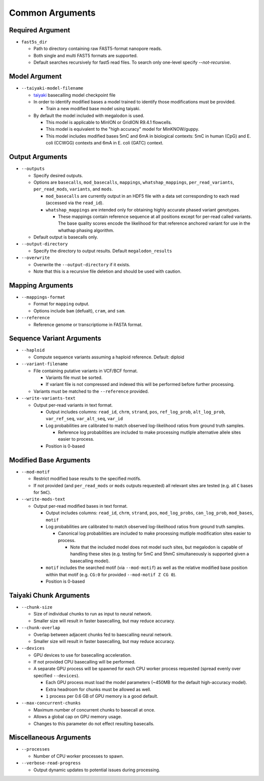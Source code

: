 ****************
Common Arguments
****************

-----------------
Required Argument
-----------------

- ``fast5s_dir``

  - Path to directory containing raw FAST5-format nanopore reads.
  - Both single and multi FAST5 formats are supported.
  - Default searches recursively for fast5 read files. To search only one-level specify `--not-recursive`.

--------------
Model Argument
--------------

- ``--taiyaki-model-filename``

  - `taiyaki <https://github.com/nanoporetech/taiyaki>`_ basecalling model checkpoint file
  - In order to identify modified bases a model trained to identify those modifications must be provided.

    - Train a new modified base model using taiyaki.
  - By default the model included with megalodon is used.

    - This model is applicable to MinION or GridION R9.4.1 flowcells.
    - This model is equivalent to the "high accuracy" model for MinKNOW/guppy.
    - This model includes modified bases 5mC and 6mA in biological contexts: 5mC in human (CpG) and E. coli (CCWGG) contexts and 6mA in E. coli (GATC) context.

----------------
Output Arguments
----------------

- ``--outputs``

  - Specify desired outputs.
  - Options are ``basecalls``, ``mod_basecalls``, ``mappings``, ``whatshap_mappings``, ``per_read_variants``, ``per_read_mods``, ``variants``, and ``mods``.

    - ``mod_basecalls`` are currently output in an HDF5 file with a data set corresponding to each read (accessed via the ``read_id``).
    - ``whatshap_mappings`` are intended only for obtaining highly accurate phased variant genotypes.

      - These mappings contain reference sequence at all positions except for per-read called variants. The base quality scores encode the likelihood for that reference anchored variant for use in the whathap phasing algorithm.
  - Default output is basecalls only.
- ``--output-directory``

  - Specify the directory to output results.
    Default ``megalodon_results``
- ``--overwrite``

  - Overwrite the ``--output-directory`` if it exists.
  - Note that this is a recursive file deletion and should be used with caution.

-----------------
Mapping Arguments
-----------------

- ``--mappings-format``

  - Format for ``mapping`` output.
  - Options include ``bam`` (defualt), ``cram``, and ``sam``.
- ``--reference``

  - Reference genome or transcriptiome in FASTA format.

--------------------------
Sequence Variant Arguments
--------------------------

- ``--haploid``

  - Compute sequence variants assuming a haploid reference. Default: diploid
- ``--variant-filename``

  - File containing putative variants in VCF/BCF format.

    - Variants file must be sorted.
    - If variant file is not compressed and indexed this will be performed before further processing.
  - Variants must be matched to the ``--reference`` provided.
- ``--write-variants-text``

  - Output per-read variants in text format.

    - Output includes columns: ``read_id``, ``chrm``, ``strand``, ``pos``, ``ref_log_prob``, ``alt_log_prob``, ``var_ref_seq``, ``var_alt_seq``, ``var_id``
    - Log probabilities are calibrated to match observed log-likelihood ratios from ground truth samples.

      - Reference log probabilities are included to make processing mutliple alternative allele sites easier to process.
    - Position is 0-based

-----------------------
Modified Base Arguments
-----------------------

- ``--mod-motif``

  - Restrict modified base results to the specified motifs.
  - If not provided (and ``per_read_mods`` or ``mods`` outputs requested) all relevant sites are tested (e.g. all ``C`` bases for ``5mC``).
- ``--write-mods-text``

  - Output per-read modified bases in text format.

    - Output includes columns: ``read_id``, ``chrm``, ``strand``, ``pos``, ``mod_log_probs``, ``can_log_prob``, ``mod_bases``, ``motif``
    - Log probabilities are calibrated to match observed log-likelihood ratios from ground truth samples.

      - Canonical log probabilities are included to make processing mutliple modification sites easier to process.

        - Note that the included model does not model such sites, but megalodon is capable of handling these sites (e.g. testing for 5mC and 5hmC simultaneously is supported given a basecalling model).
    - ``motif`` includes the searched motif (via ``--mod-motif``) as well as the relative modified base position within that motif (e.g. ``CG:0`` for provided ``--mod-motif Z CG 0``).
    - Position is 0-based

-----------------------
Taiyaki Chunk Arguments
-----------------------

- ``--chunk-size``

  - Size of individual chunks to run as input to neural network.
  - Smaller size will result in faster basecalling, but may reduce accuracy.
- ``--chunk-overlap``

  - Overlap between adjacent chunks fed to baescalling neural network.
  - Smaller size will result in faster basecalling, but may reduce accuracy.
- ``--devices``

  - GPU devices to use for basecalling acceleration.
  - If not provided CPU basecalling will be performed.
  - A separate GPU process will be spawned for each CPU worker process requested (spread evenly over specified ``--devices``).

    - Each GPU process must load the model parameters (~450MB for the default high-accuracy model).
    - Extra headroom for chunks must be allowed as well.
    - ``1`` process per 0.6 GB of GPU memory is a good default.
- ``--max-concurrent-chunks``

  - Maximum number of concurrent chunks to basecall at once.
  - Allows a global cap on GPU memory usage.
  - Changes to this parameter do not effect resulting basecalls.

-----------------------
Miscellaneous Arguments
-----------------------

- ``--processes``

  - Number of CPU worker processes to spawn.
- ``--verbose-read-progress``

  - Output dynamic updates to potential issues during processing.

